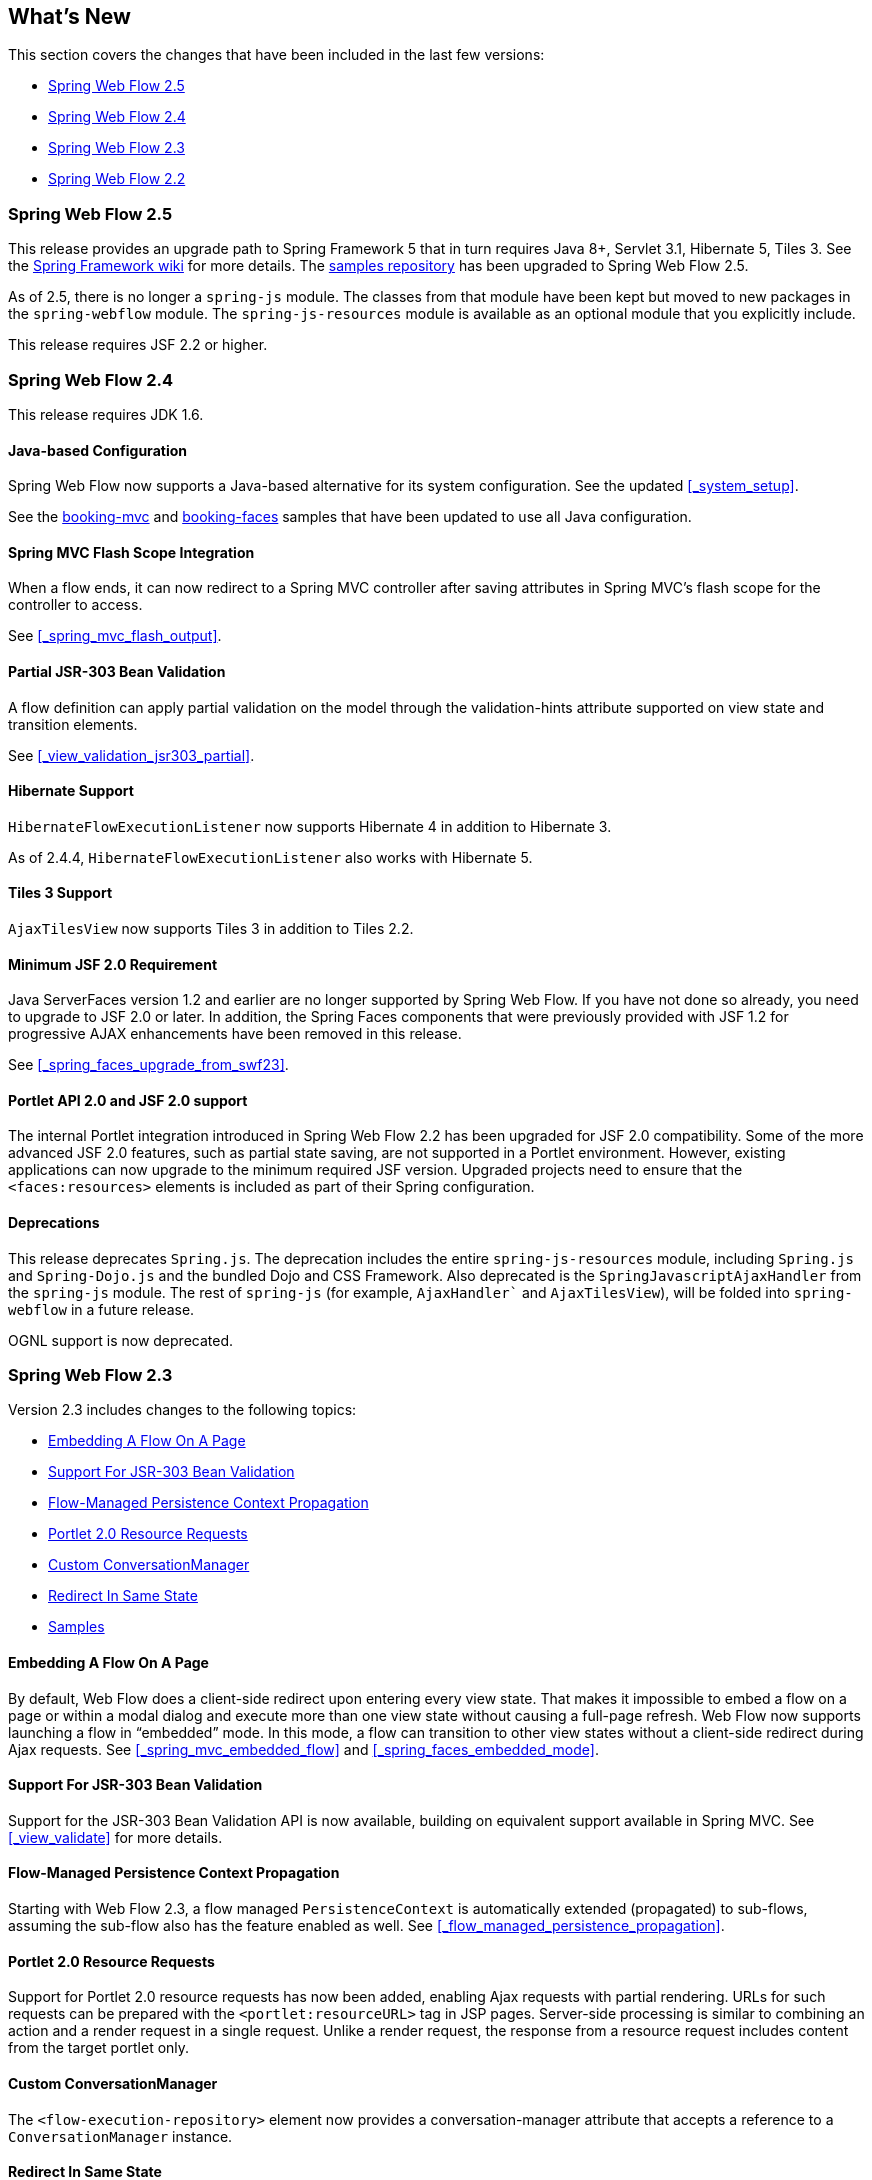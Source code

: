 [[_whatsnew]]
== What's New

This section covers the changes that have been included in the last few versions:

* <<_whatsnew_swf_250>>
* <<_whatsnew_swf_240>>
* <<_whatsnew_swf_230>>
* <<_whatsnew_swf_220>>

[[_whatsnew_swf_250]]
=== Spring Web Flow 2.5

This release provides an upgrade path to Spring Framework 5 that in turn requires Java 8+, Servlet 3.1, Hibernate 5, Tiles 3.
See the https://github.com/spring-projects/spring-framework/wiki/What%27s-New-in-Spring-Framework-5.x[Spring Framework wiki]			for more details.
The https://github.com/spring-projects/spring-webflow-samples[samples repository] has been upgraded to Spring Web Flow 2.5.

As of 2.5, there is no longer a `spring-js` module.
The classes from that module have been kept but moved to new packages in the `spring-webflow` module.
The `spring-js-resources` module is available as an optional module that you explicitly include.

This release requires JSF 2.2 or higher.

[[_whatsnew_swf_240]]
=== Spring Web Flow 2.4

This release requires JDK 1.6.

[[_whatsnew_swf_java_config]]
==== Java-based Configuration

Spring Web Flow now supports a Java-based alternative for its system configuration.
See the updated <<_system_setup>>.

See the https://github.com/spring-projects/spring-webflow-samples/tree/main/booking-mvc[booking-mvc] and https://github.com/spring-projects/spring-webflow-samples/tree/main/booking-faces[booking-faces] samples that have been updated to use all Java configuration.

[[_whatsnew_swf_mvcflash]]
==== Spring MVC Flash Scope Integration

When a flow ends, it can now redirect to a Spring MVC controller after saving attributes in Spring MVC's flash scope for the controller to access.

See <<_spring_mvc_flash_output>>.

[[_whatsnew_partial_validation]]
==== Partial JSR-303 Bean Validation

A flow definition can apply partial validation on the model through the validation-hints attribute supported on view state and transition elements.

See <<_view_validation_jsr303_partial>>.

[[_whatsnew_hibernate4]]
==== Hibernate Support

`HibernateFlowExecutionListener` now supports Hibernate 4 in addition to Hibernate 3.

As of 2.4.4, `HibernateFlowExecutionListener` also works with Hibernate 5.

[[_whatsnew_tiles3]]
==== Tiles 3 Support

`AjaxTilesView` now supports Tiles 3 in addition to Tiles 2.2.

[[_whatsnew_swf_jsf20]]
==== Minimum JSF 2.0 Requirement

Java ServerFaces version 1.2 and earlier are no longer supported by Spring Web Flow.
If you have not done so already, you need to upgrade to JSF 2.0 or later.
In addition, the Spring Faces components that were previously provided with JSF 1.2 for progressive AJAX enhancements have been removed in this release.

See <<_spring_faces_upgrade_from_swf23>>.

[[_whatsnew_swf_jsf20_portlet]]
==== Portlet API 2.0 and JSF 2.0 support

The internal Portlet integration introduced in Spring Web Flow 2.2 has been upgraded for JSF 2.0 compatibility.
Some of the more advanced JSF 2.0 features, such as partial state saving, are not supported in a Portlet environment.
However, existing applications can now upgrade to the minimum required JSF version.
Upgraded projects need to ensure that the `<faces:resources>` elements is included as part of their Spring configuration.

[[_whatsnew_deprecation]]
==== Deprecations

This release deprecates `Spring.js`.
The deprecation includes the entire `spring-js-resources` module, including `Spring.js` and `Spring-Dojo.js` and the bundled Dojo and CSS Framework.
Also deprecated is the `SpringJavascriptAjaxHandler` from the `spring-js` module.
The rest of `spring-js` (for example, `AjaxHandler`` and `AjaxTilesView`), will be folded into `spring-webflow` in a future release.

OGNL support is now deprecated.

[[_whatsnew_swf_230]]
=== Spring Web Flow 2.3

Version 2.3 includes changes to the following topics:

* <<_whatsnew_swf_embedded_flow>>
* <<_whatsnew_jsr303>>
* <<_whatsnew_pc_propagation>>
* <<_whatsnew_portlet_resource_requests>>
* <<_whatsnew_conversation_manager>>
* <<_whatsnew_redirect_in_same_state>>
* <<_whatsnew_samples>>

[[_whatsnew_swf_embedded_flow]]
==== Embedding A Flow On A Page

By default, Web Flow does a client-side redirect upon entering every view state.
That makes it impossible to embed a flow on a page or within a modal dialog and execute more than one view state without causing a full-page refresh.
Web Flow now supports launching a flow in "`embedded`" mode.
In this mode, a flow can transition to other view states without a client-side redirect during Ajax requests.
See <<_spring_mvc_embedded_flow>> and <<_spring_faces_embedded_mode>>.

[[_whatsnew_jsr303]]
==== Support For JSR-303 Bean Validation

Support for the JSR-303 Bean Validation API is now available, building on equivalent support available in Spring MVC.
See <<_view_validate>> for more details.

[[_whatsnew_pc_propagation]]
==== Flow-Managed Persistence Context Propagation

Starting with Web Flow 2.3, a flow managed `PersistenceContext` is automatically extended (propagated) to sub-flows, assuming the sub-flow also has the feature enabled as well.
See <<_flow_managed_persistence_propagation>>.

[[_whatsnew_portlet_resource_requests]]
==== Portlet 2.0 Resource Requests

Support for Portlet 2.0 resource requests has now been added, enabling Ajax requests with partial rendering.
URLs for such requests can be prepared with the `<portlet:resourceURL>` tag in JSP pages.
Server-side processing is similar to combining an action and a render request in a single request.
Unlike a render request, the response from a resource request includes content from the target portlet only.

[[_whatsnew_conversation_manager]]
==== Custom ConversationManager

The `<flow-execution-repository>` element now provides a conversation-manager attribute that accepts a reference to a `ConversationManager` instance.

[[_whatsnew_redirect_in_same_state]]
==== Redirect In Same State

By default, Web Flow does a client-side redirect when remaining in the same view state as long as the current request is not an Ajax request.
This is useful after form validation failure.
Hitting Refresh or Back does not result in browser warnings.
Hence, this behavior is usually desirable.
However, a new flow execution attribute makes it possible to disable it, and that may also be necessary in some cases specific to JSF applications.
See <<_spring_faces_redirect_in_same_state>>.

[[_whatsnew_samples]]
==== Samples

The process for building the samples included with the distribution has been simplified.
Maven can be used to build all samples in one step.
Eclipse settings include source code references to simplify debugging.

You can access additional samples as follows:

====
[source,xml]
----
mkdir spring-samples
cd spring-samples
svn co https://src.springframework.org/svn/spring-samples/webflow-primefaces-showcase
cd webflow-primefaces-showcase
mvn package
# import into Eclipse
----
[source,xml]
----
mkdir spring-samples
cd spring-samples
svn co https://src.springframework.org/svn/spring-samples/webflow-showcase
cd webflow-showcase
mvn package
# import into Eclipse
----
====

[[_whatsnew_swf_220]]
=== Spring Web Flow 2.2

Version 2.3 includes changes to the following topics:

* <<_whatsnew_jsf2>>
* <<_whatsnew_sec>>
* <<_whatsnew_versions>>
* <<_whatsnew_jsf_portlet>>

[[_whatsnew_jsf2]]
==== JSF 2 Support

Building on version 2.1, Spring Web Flow version 2.2 adds support for core JSF 2 features.
The following features that were not supported in 2.1 are now available:

* Partial state saving
* JSF 2 resource request handling
* JSF 2 Ajax requests

At this point, support for JSF 2 is considered comprehensive although not it does not cover every JSF 2 feature.
The excluded items are mostly features that overlap with the core value that Web Flow provides, such as those relating to navigation and state management.

See <<_spring_faces_webflow_config>> for important configuration changes.
Note that partial state saving is only supported with Sun Mojarra 2.0.3 or later.
It is not yet supported with Apache MyFaces.
This is due to the fact MyFaces was not as easy to customize with regards to how component state is stored.
We will work with Apache MyFaces to provide this support.
In the meantime, you need to use the `jakarta.faces.PARTIAL_STATE_SAVING` context parameter in `web.xml` to disable partial state saving with Apache MyFaces.

===== Travel Sample With the PrimeFaces Components

The main Spring Travel sample that demonstrates Spring Web Flow and JSF support is now built on JSF 2 and components from the PrimeFaces component library.
See the booking-faces sample in the distribution.

You can find additional samples at the Spring Web Flow - Prime Faces https://src.springframework.org/svn/spring-samples/webflow-primefaces-showcase[Showcase], an SVN repository within the https://src.springframework.org/svn/spring-samples[spring-samples] repository.
You can use the following commands to check out and build:

====
[source]
----
svn co https://src.springframework.org/svn/spring-samples/webflow-primefaces-showcase
cd webflow-primefaces-showcase
mvn package
----
====

[[_whatsnew_sec]]
==== Spring Security Facelets Tag Library

A new Spring Security tag library is available for use with with JSF 2.0 or with JSF 1.2 Facelets views.
It provides an `<authorize>` tag as well as several EL functions.
See <<_spring_faces_security_taglib>> for more details.

[[_whatsnew_versions]]
==== Spring JavaScript Updates

A number of changes have been made to the Spring JavaScript library.

===== Deprecated `ResourcesServlet`

Starting with Spring 3.0.4, the Spring Framework includes a replacement for `ResourcesServlet`.
See the Spring Framework documentation for details on the custom MVC namespace -- specifically, the new https://docs.spring.io/spring/docs/3.0.x/spring-framework-reference/html/mvc.html#mvc-static-resources[`resources`]element.

===== Dojo 1.5 and dojox

The bundled custom Dojo build is upgraded to version 1.5.
It now includes `dojox`.

Note that applications are generally encouraged to prepare their own custom Dojo build for optimized performance, depending on what parts of Dojo are commonly used together.
For examples, see the https://src.springframework.org/svn/spring-webflow/branches/spring-webflow-2.2-maintenance/spring-js-resources/scripts/dojo[scripts] used by Spring Web Flow to prepare its own custom Dojo build.

===== Two Spring JS Artifacts

The `spring-js` artifact has been split in two. The new artifact (`spring-js-resources`) contains client side resource (`.js`, `.css`, and so on), while the existing artifact (`spring-js`) contains server-side Java code only.

Applications preparing their own custom Dojo build have an option now to avoid including `spring-js-resources` and put `Spring.js` and `Spring-Dojo.js` directly under the root of their web application.

===== Client resources moved into META-INF/web-resources

Bundled client resources (`.js`, `.css`, and so on) have been moved to `META-INF/web-resources` from their previous location under `META-INF`.
This change is transparent for applications but results in simpler and safer configuration when using the new resource handling mechanism available in Spring 3.0.4.

[[_whatsnew_jsf_portlet]]
==== JSF Portlet Support

In previous versions of Spring Web Flow, support for JSF Portlets relied on a Portlet Bridge for JSF implementation and was considered experimental.
Spring Web Flow 2.2 adds support for JSF Portlets based on its own internal Portlet integration targeting Portlet API 2.0 and JSF 1.2 environments.
See <<_portlet_jsf>> for more details.
The Spring Web Flow Travel JSF Portlets sample has been successfully tested on the Apache Pluto portal container.
